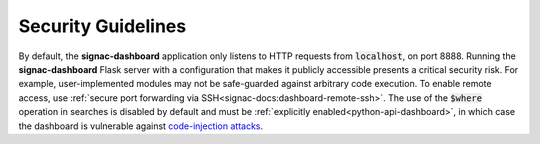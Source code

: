 .. _dashboard-security:

Security Guidelines
-------------------

By default, the **signac-dashboard** application only listens to HTTP requests from :code:`localhost`, on port 8888.
Running the **signac-dashboard** Flask server with a configuration that makes it publicly accessible presents a critical security risk.
For example, user-implemented modules may not be safe-guarded against arbitrary code execution.
To enable remote access, use :ref:`secure port forwarding via SSH<signac-docs:dashboard-remote-ssh>`.
The use of the :code:`$where` operation in searches is disabled by default and must be :ref:`explicitly enabled<python-api-dashboard>`, in which case the dashboard is vulnerable against `code-injection attacks <https://en.wikipedia.org/wiki/Code_injection>`_.
